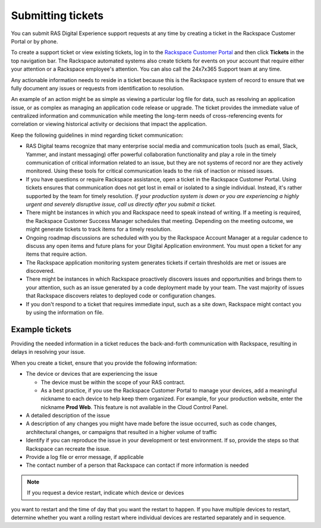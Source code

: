 .. _submit_tickets:

==================
Submitting tickets
==================

You can submit RAS Digital Experience support requests at any time by creating
a ticket in the Rackspace Customer Portal or by phone.

To create a support ticket or view existing tickets, log in to the
`Rackspace Customer Portal <https://login.rackspace.com/>`_ and then click
**Tickets** in the top navigation bar. The Rackspace automated systems also
create tickets for events on your account that require either your attention
or a Rackspace employee's attention. You can also call the 24x7x365
Support team at any time.

Any actionable information needs to reside in a ticket because this is the
Rackspace system of record to ensure that we fully document any issues or
requests from identification to resolution.

An example of an action might be as simple as viewing a particular log file
for data, such as resolving an application issue, or as
complex as managing an application code release or upgrade. The ticket
provides the immediate value of centralized information and communication
while meeting the long-term needs of cross-referencing events for
correlation or viewing historical activity or decisions that impact the
application.

Keep the following guidelines in mind regarding ticket communication:

* RAS Digital teams recognize that many enterprise social media and
  communication tools (such as email, Slack, Yammer, and instant messaging)
  offer powerful collaboration functionality and play a role in the timely
  communication of critical information related to an issue, but they are not
  systems of record nor are they actively monitored. Using these tools for 
  critical communication leads to the risk of inaction or missed issues.

* If you have questions or require Rackspace assistance, open a ticket in the
  Rackspace Customer Portal. Using tickets ensures that communication does not get
  lost in email or isolated to a single individual. Instead, it's rather supported by
  the team for timely resolution. *If your production system is down or you
  are experiencing a highly urgent and severely disruptive issue, call us
  directly after you submit a ticket.*

* There might be instances in which you and Rackspace need to speak instead of
  writing. If a meeting is required, the Rackspace Customer Success
  Manager schedules that meeting. Depending on the meeting outcome, we
  might generate tickets to track items for a timely resolution.

* Ongoing roadmap discussions are scheduled with you by the Rackspace
  Account Manager at a regular cadence to discuss any open items and future
  plans for your Digital Application environment. You must open a ticket for
  any items that require action.

* The Rackspace application monitoring system generates tickets if certain
  thresholds are met or issues are discovered.

* There might be instances in which Rackspace proactively discovers issues and
  opportunities and brings them to your attention, such as an issue generated
  by a code deployment made by your team. The vast majority of issues that
  Rackspace discovers relates to deployed code or configuration changes.

* If you don't respond to a ticket that requires immediate input, such as a
  site down, Rackspace might contact you by using the information on file.


Example tickets
---------------

Providing the needed information in a ticket reduces the back-and-forth
communication with Rackspace, resulting in delays in resolving your issue.

When you create a ticket, ensure that you provide the following information:

* The device or devices that are experiencing the issue

  * The device must be within the scope of your RAS contract.
  * As a best practice, if you use the Rackspace Customer Portal to manage
    your devices, add a meaningful nickname to each device to help keep them
    organized. For example, for your production website, enter the nickname
    **Prod Web**. This feature is not available in the Cloud Control Panel.

* A detailed description of the issue
* A description of any changes you might have made before the issue occurred,
  such as code changes, architectural changes, or campaigns that resulted in a
  higher volume of traffic
* Identify if you can reproduce the issue in your development or test
  environment. If so, provide the steps so that Rackspace can recreate the
  issue.
* Provide a log file or error message, if applicable
* The contact number of a person that Rackspace can contact if more information
  is needed

.. note:: If you request a device restart, indicate which device or devices
you want to restart and the time of day that you want the restart to
happen. If you have multiple devices to restart, determine whether you want
a rolling restart where individual devices are restarted separately and in
sequence.
